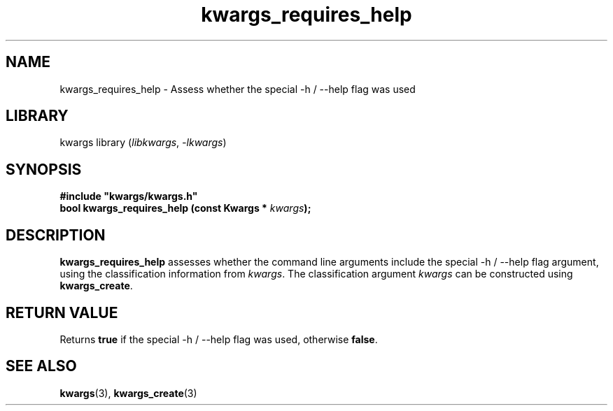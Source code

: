 .TH kwargs_requires_help 3
.SH NAME
kwargs_requires_help \- Assess whether the special -h / --help flag was used
.SH LIBRARY
kwargs library (\fIlibkwargs\fR, \fI\-lkwargs\fR)
.SH SYNOPSIS
.B #include \[dq]kwargs/kwargs.h\[dq]
.br
\fBbool kwargs_requires_help (const Kwargs * \fIkwargs\fR\fB);
.SH DESCRIPTION
.B kwargs_requires_help
assesses whether the command line arguments include the special -h / --help flag argument, using the
classification information from \fIkwargs\fR. The classification argument
.I kwargs
can be constructed using \fBkwargs_create\fR.
.SH RETURN VALUE
Returns \fBtrue\fR if the special -h / --help flag was used, otherwise \fBfalse\fR.
.SH SEE ALSO
\fBkwargs\fR(3), \fBkwargs_create\fR(3)
